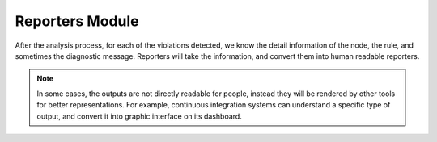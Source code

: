 Reporters Module
================

After the analysis process, for each of the violations detected, we know the detail information of the node, the rule, and sometimes the diagnostic message. Reporters will take the information, and convert them into human readable reporters.

.. note::

    In some cases, the outputs are not directly readable for people, instead they will be rendered by other tools for better representations. For example, continuous integration systems can understand a specific type of output, and convert it into graphic interface on its dashboard.
